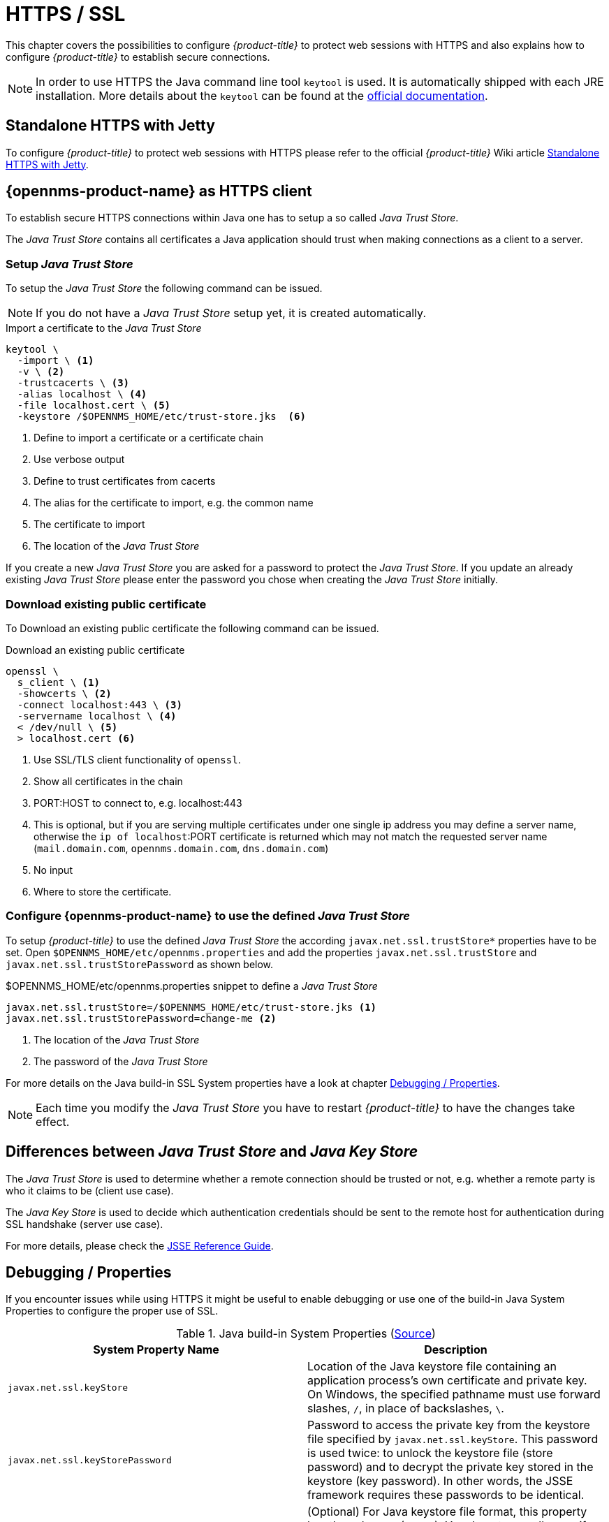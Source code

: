 
[[ga-operation-https-ssl]]
= HTTPS / SSL

This chapter covers the possibilities to configure _{product-title}_ to protect web sessions with HTTPS and also explains how to configure _{product-title}_ to establish secure connections.

NOTE: In order to use HTTPS the Java command line tool `keytool` is used.
      It is automatically shipped with each JRE installation.
      More details about the `keytool` can be found at the link:https://docs.oracle.com/javase/6/docs/technotes/tools/windows/keytool.html[official documentation].

[[ga-operation-standalone-https-jetty]]
== Standalone HTTPS with Jetty

To configure _{product-title}_ to protect web sessions with HTTPS please refer to the official _{product-title}_ Wiki article link:http://www.opennms.org/wiki/Standalone_HTTPS_with_Jetty[Standalone HTTPS with Jetty].

[[ga-operation-https-client]]
== {opennms-product-name} as HTTPS client

To establish secure HTTPS connections within Java one has to setup a so called _Java Trust Store_.

The _Java Trust Store_ contains all certificates a Java application should trust when making connections as a client to a server.

[[ga-operation-setup-java-truststore]]
=== Setup _Java Trust Store_

To setup the _Java Trust Store_ the following command can be issued.

NOTE: If you do not have a _Java Trust Store_ setup yet, it is created automatically.

.Import a certificate to the _Java Trust Store_
[source,shell]
----
keytool \
  -import \ <1>
  -v \ <2>
  -trustcacerts \ <3>
  -alias localhost \ <4>
  -file localhost.cert \ <5>
  -keystore /$OPENNMS_HOME/etc/trust-store.jks  <6>
----
<1> Define to import a certificate or a certificate chain
<2> Use verbose output
<3> Define to trust certificates from cacerts
<4> The alias for the certificate to import, e.g. the common name
<5> The certificate to import
<6> The location of the _Java Trust Store_

If you create a new _Java Trust Store_ you are asked for a password to protect the _Java Trust Store_.
If you update an already existing _Java Trust Store_ please enter the password you chose when creating the _Java Trust Store_ initially.

[[ga-operation-download-certificate]]
=== Download existing public certificate

To Download an existing public certificate the following command can be issued.

.Download an existing public certificate
[source,shell]
----
openssl \
  s_client \ <1>
  -showcerts \ <2>
  -connect localhost:443 \ <3>
  -servername localhost \ <4>
  < /dev/null \ <5>
  > localhost.cert <6>
----
<1> Use SSL/TLS client functionality of `openssl`.
<2> Show all certificates in the chain
<3> PORT:HOST to connect to, e.g. localhost:443
<4> This is optional, but if you are serving multiple certificates under one single ip address you may define a server name, otherwise the `ip of localhost`:PORT certificate is returned which may not match the requested server name (`mail.domain.com`, `opennms.domain.com`, `dns.domain.com`)
<5> No input
<6> Where to store the certificate.

[[ga-operation-ssl-opennms-trust-store]]
=== Configure {opennms-product-name} to use the defined _Java Trust Store_

To setup _{product-title}_ to use the defined _Java Trust Store_ the according `javax.net.ssl.trustStore*` properties have to be set.
Open `$OPENNMS_HOME/etc/opennms.properties` and add the properties `javax.net.ssl.trustStore` and `javax.net.ssl.trustStorePassword` as shown below.

.$OPENNMS_HOME/etc/opennms.properties snippet to define a _Java Trust Store_
[source]
----
javax.net.ssl.trustStore=/$OPENNMS_HOME/etc/trust-store.jks <1>
javax.net.ssl.trustStorePassword=change-me <2>
----
<1> The location of the _Java Trust Store_
<2> The password of the _Java Trust Store_

For more details on the Java build-in SSL System properties have a look at chapter <<ga-operation-ssl-properties,Debugging / Properties>>.

NOTE: Each time you modify the _Java Trust Store_ you have to restart _{product-title}_ to have the changes take effect.

[[ga-operation-trust-store-key-store]]
== Differences between _Java Trust Store_ and _Java Key Store_

The _Java Trust Store_ is used to determine whether a remote connection should be trusted or not, e.g. whether a remote party is who it claims to be (client use case).

The _Java Key Store_ is used to decide which authentication credentials should be sent to the remote host for authentication during SSL handshake (server use case).

For more details, please check the link:http://docs.oracle.com/javase/8/docs/technotes/guides/security/jsse/JSSERefGuide.html#Stores[JSSE Reference Guide].

[[ga-operation-ssl-properties]]
== Debugging / Properties

If you encounter issues while using HTTPS it might be useful to enable debugging or use one of the build-in Java System Properties to configure the proper use of SSL.

.Java build-in System Properties (link:https://access.redhat.com/documentation/en-US/Fuse_MQ_Enterprise/7.1/html/Security_Guide/files/SSL-SysProps.html[Source])
[options="header"]
|===
|System Property Name                |Description
| `javax.net.ssl.keyStore`           | Location of the Java keystore file containing an application process's own certificate and private key.
                                       On Windows, the specified pathname must use forward slashes, `/`, in place of backslashes, `\`.
| `javax.net.ssl.keyStorePassword`   | Password to access the private key from the keystore file specified by `javax.net.ssl.keyStore`.
                                       This password is used twice: to unlock the keystore file (store password) and to decrypt the private key stored in the keystore (key password).
                                       In other words, the JSSE framework requires these passwords to be identical.
| `javax.net.ssl.keyStoreType`       | (Optional) For Java keystore file format, this property has the value `jks` (or `JKS`). You do not normally specify this property, because its default value is already `jks`.
| `javax.net.ssl.trustStore`         | Location of the Java keystore file containing the collection of CA certificates trusted by this application process (trust store). On Windows, the specified pathname must use forward slashes, `/`, in place of backslashes, `\`.
                                       If a trust store location is not specified using this property, the Sun JSSE implementation searches for and uses a keystore file in the following locations (in order):
                                       `$JAVA_HOME/lib/security/jssecacerts` and `$JAVA_HOME/lib/security/cacerts`
| `javax.net.ssl.trustStorePassword` | Password to unlock the keystore file (store password) specified by `javax.net.ssl.trustStore`.
| `javax.net.ssl.trustStoreType`     | (Optional) For Java keystore file format, this property has the value `jks` (or `JKS`). You do not normally specify this property, because its default value is already `jks`.
| `javax.net.debug`                  | To switch on logging for the SSL/TLS layer, set this property to ssl. More details about possible values can be found link:http://docs.oracle.com/javase/6/docs/technotes/guides/security/jsse/JSSERefGuide.html#Debug[here].
|===
